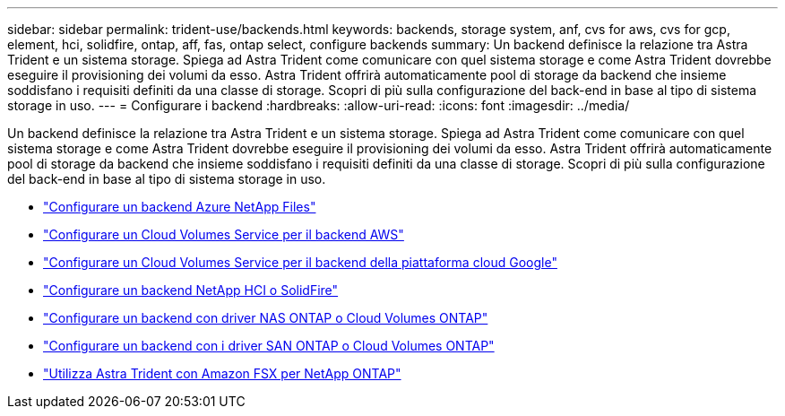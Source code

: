 ---
sidebar: sidebar 
permalink: trident-use/backends.html 
keywords: backends, storage system, anf, cvs for aws, cvs for gcp, element, hci, solidfire, ontap, aff, fas, ontap select, configure backends 
summary: Un backend definisce la relazione tra Astra Trident e un sistema storage. Spiega ad Astra Trident come comunicare con quel sistema storage e come Astra Trident dovrebbe eseguire il provisioning dei volumi da esso. Astra Trident offrirà automaticamente pool di storage da backend che insieme soddisfano i requisiti definiti da una classe di storage. Scopri di più sulla configurazione del back-end in base al tipo di sistema storage in uso. 
---
= Configurare i backend
:hardbreaks:
:allow-uri-read: 
:icons: font
:imagesdir: ../media/


Un backend definisce la relazione tra Astra Trident e un sistema storage. Spiega ad Astra Trident come comunicare con quel sistema storage e come Astra Trident dovrebbe eseguire il provisioning dei volumi da esso. Astra Trident offrirà automaticamente pool di storage da backend che insieme soddisfano i requisiti definiti da una classe di storage. Scopri di più sulla configurazione del back-end in base al tipo di sistema storage in uso.

* link:anf.html["Configurare un backend Azure NetApp Files"^]
* link:aws.html["Configurare un Cloud Volumes Service per il backend AWS"^]
* link:gcp.html["Configurare un Cloud Volumes Service per il backend della piattaforma cloud Google"^]
* link:element.html["Configurare un backend NetApp HCI o SolidFire"^]
* link:ontap-nas.html["Configurare un backend con driver NAS ONTAP o Cloud Volumes ONTAP"^]
* link:ontap-san.html["Configurare un backend con i driver SAN ONTAP o Cloud Volumes ONTAP"^]
* link:trident-fsx.html["Utilizza Astra Trident con Amazon FSX per NetApp ONTAP"^]

